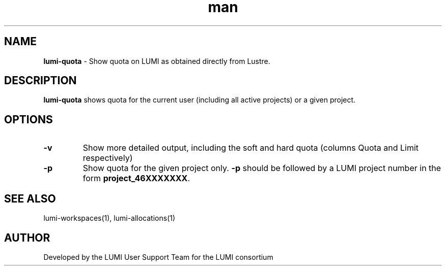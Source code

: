 .\" Developed by the LUMI User Support Team  for the LUMI consortium.
.TH man 1 "DATE" "VERSION" "lumi-quota"

.SH NAME
\fBlumi-quota\fR \- Show quota on LUMI as obtained directly from Lustre.

.SH DESCRIPTION
\fBlumi-quota\fR shows quota for the current user (including all active projects)
or a given project.

.SH OPTIONS
.TP
\fB-v\fR
Show more detailed output, including the soft and hard quota (columns Quota and Limit respectively)
.TP
\fB-p\fR
Show quota for the given project only. \fB-p\fR should be followed by a LUMI project number in the 
form \fBproject_46XXXXXXX\fR.

.SH SEE ALSO
lumi-workspaces(1), lumi-allocations(1)

.SH AUTHOR
Developed by the LUMI User Support Team for the LUMI consortium
